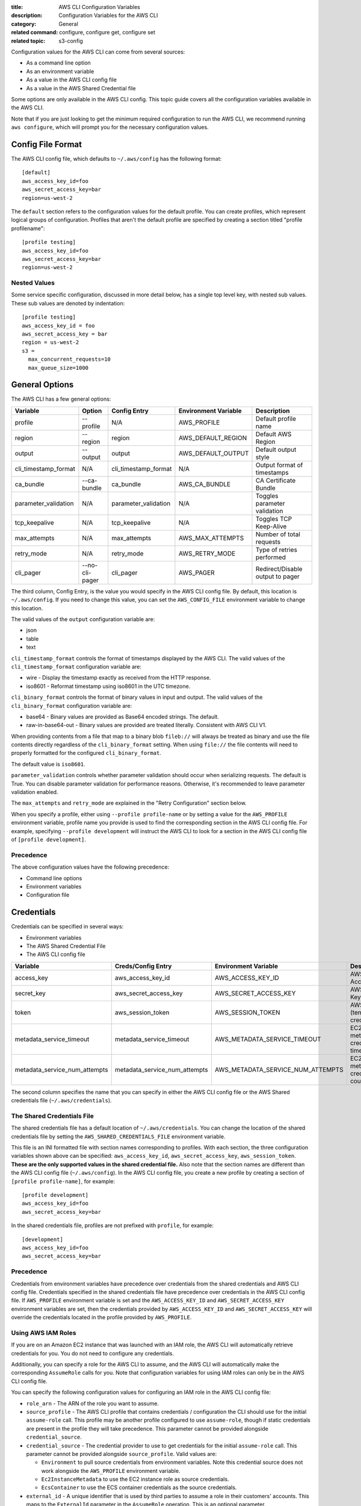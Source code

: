 :title: AWS CLI Configuration Variables
:description: Configuration Variables for the AWS CLI
:category: General
:related command: configure, configure get, configure set
:related topic: s3-config

Configuration values for the AWS CLI can come from several sources:

* As a command line option
* As an environment variable
* As a value in the AWS CLI config file
* As a value in the AWS Shared Credential file

Some options are only available in the AWS CLI config.  This topic guide covers
all the configuration variables available in the AWS CLI.

Note that if you are just looking to get the minimum required configuration to
run the AWS CLI, we recommend running ``aws configure``, which will prompt you
for the necessary configuration values.

Config File Format
==================

The AWS CLI config file, which defaults to ``~/.aws/config`` has the following
format::

    [default]
    aws_access_key_id=foo
    aws_secret_access_key=bar
    region=us-west-2

The ``default`` section refers to the configuration values for the default
profile.  You can create profiles, which represent logical groups of
configuration.  Profiles that aren't the default profile are specified by
creating a section titled "profile profilename"::

    [profile testing]
    aws_access_key_id=foo
    aws_secret_access_key=bar
    region=us-west-2

Nested Values
-------------

Some service specific configuration, discussed in more detail below, has a
single top level key, with nested sub values.  These sub values are denoted by
indentation::

    [profile testing]
    aws_access_key_id = foo
    aws_secret_access_key = bar
    region = us-west-2
    s3 =
      max_concurrent_requests=10
      max_queue_size=1000


General Options
===============

The AWS CLI has a few general options:

==================== ============== ===================== ===================== ================================
Variable             Option         Config Entry          Environment Variable  Description
==================== ============== ===================== ===================== ================================
profile              --profile      N/A                   AWS_PROFILE           Default profile name
-------------------- -------------- --------------------- --------------------- --------------------------------
region               --region       region                AWS_DEFAULT_REGION    Default AWS Region
-------------------- -------------- --------------------- --------------------- --------------------------------
output               --output       output                AWS_DEFAULT_OUTPUT    Default output style
-------------------- -------------- --------------------- --------------------- --------------------------------
cli_timestamp_format N/A            cli_timestamp_format  N/A                   Output format of timestamps
-------------------- -------------- --------------------- --------------------- --------------------------------
ca_bundle            --ca-bundle    ca_bundle             AWS_CA_BUNDLE         CA Certificate Bundle
-------------------- -------------- --------------------- --------------------- --------------------------------
parameter_validation N/A            parameter_validation  N/A                   Toggles parameter validation
-------------------- -------------- --------------------- --------------------- --------------------------------
tcp_keepalive        N/A            tcp_keepalive         N/A                   Toggles TCP Keep-Alive
-------------------- -------------- --------------------- --------------------- --------------------------------
max_attempts         N/A            max_attempts          AWS_MAX_ATTEMPTS      Number of total requests
-------------------- -------------- --------------------- --------------------- --------------------------------
retry_mode           N/A            retry_mode            AWS_RETRY_MODE        Type of retries performed
-------------------- -------------- --------------------- --------------------- --------------------------------
cli_pager            --no-cli-pager cli_pager             AWS_PAGER             Redirect/Disable output to pager
==================== ============== ===================== ===================== ================================

The third column, Config Entry, is the value you would specify in the AWS CLI
config file.  By default, this location is ``~/.aws/config``.  If you need to
change this value, you can set the ``AWS_CONFIG_FILE`` environment variable
to change this location.

The valid values of the ``output`` configuration variable are:

* json
* table
* text

``cli_timestamp_format`` controls the format of timestamps displayed by the AWS CLI.
The valid values of the ``cli_timestamp_format`` configuration variable are:

* wire - Display the timestamp exactly as received from the HTTP response.
* iso8601 - Reformat timestamp using iso8601 in the UTC timezone.

``cli_binary_format`` controls the format of binary values in input and output.
The valid values of the ``cli_binary_format`` configuration variable are:

* base64 - Binary values are provided as Base64 encoded strings. The default.
* raw-in-base64-out - Binary values are provided are treated literally.
  Consistent with AWS CLI V1.

When providing contents from a file that map to a binary blob ``fileb://`` will
always be treated as binary and use the file contents directly regardless of
the ``cli_binary_format`` setting. When using ``file://`` the file contents
will need to properly formatted for the configured ``cli_binary_format``.

The default value is ``iso8601``.

``parameter_validation`` controls whether parameter validation should occur
when serializing requests. The default is True. You can disable parameter
validation for performance reasons. Otherwise, it's recommended to leave
parameter validation enabled.

The ``max_attempts`` and ``retry_mode`` are explained in the
"Retry Configuration" section below.

When you specify a profile, either using ``--profile profile-name`` or by
setting a value for the ``AWS_PROFILE`` environment variable, profile
name you provide is used to find the corresponding section in the AWS CLI
config file.  For example, specifying ``--profile development`` will instruct
the AWS CLI to look for a section in the AWS CLI config file of
``[profile development]``.

Precedence
----------

The above configuration values have the following precedence:

* Command line options
* Environment variables
* Configuration file


Credentials
===========

Credentials can be specified in several ways:

* Environment variables
* The AWS Shared Credential File
* The AWS CLI config file

============================= ============================= ================================= ==============================
Variable                      Creds/Config Entry            Environment Variable              Description
============================= ============================= ================================= ==============================
access_key                    aws_access_key_id             AWS_ACCESS_KEY_ID                 AWS Access Key
----------------------------- ----------------------------- --------------------------------- ------------------------------
secret_key                    aws_secret_access_key         AWS_SECRET_ACCESS_KEY             AWS Secret Key
----------------------------- ----------------------------- --------------------------------- ------------------------------
token                         aws_session_token             AWS_SESSION_TOKEN                 AWS Token (temp credentials)
----------------------------- ----------------------------- --------------------------------- ------------------------------
metadata_service_timeout      metadata_service_timeout      AWS_METADATA_SERVICE_TIMEOUT      EC2 metadata creds timeout
----------------------------- ----------------------------- --------------------------------- ------------------------------
metadata_service_num_attempts metadata_service_num_attempts AWS_METADATA_SERVICE_NUM_ATTEMPTS EC2 metadata creds retry count
============================= ============================= ================================= ==============================

The second column specifies the name that you can specify in either the AWS CLI
config file or the AWS Shared credentials file (``~/.aws/credentials``).


The Shared Credentials File
---------------------------

The shared credentials file has a default location of
``~/.aws/credentials``.  You can change the location of the shared
credentials file by setting the ``AWS_SHARED_CREDENTIALS_FILE``
environment variable.

This file is an INI formatted file with section names
corresponding to profiles.  With each section, the three configuration
variables shown above can be specified: ``aws_access_key_id``,
``aws_secret_access_key``, ``aws_session_token``.  **These are the only
supported values in the shared credential file.**  Also note that the
section names are different than the AWS CLI config file (``~/.aws/config``).
In the AWS CLI config file, you create a new profile by creating a section of
``[profile profile-name]``, for example::

    [profile development]
    aws_access_key_id=foo
    aws_secret_access_key=bar

In the shared credentials file, profiles are not prefixed with ``profile``,
for example::

    [development]
    aws_access_key_id=foo
    aws_secret_access_key=bar


Precedence
----------

Credentials from environment variables have precedence over credentials from
the shared credentials and AWS CLI config file.  Credentials specified in the
shared credentials file have precedence over credentials in the AWS CLI config
file. If ``AWS_PROFILE`` environment variable is set and the
``AWS_ACCESS_KEY_ID`` and ``AWS_SECRET_ACCESS_KEY`` environment variables are
set, then the credentials provided by  ``AWS_ACCESS_KEY_ID`` and
``AWS_SECRET_ACCESS_KEY`` will override the credentials located in the
profile provided by ``AWS_PROFILE``.


Using AWS IAM Roles
-------------------

If you are on an Amazon EC2 instance that was launched with an IAM role, the
AWS CLI will automatically retrieve credentials for you.  You do not need
to configure any credentials.

Additionally, you can specify a role for the AWS CLI to assume, and the AWS
CLI will automatically make the corresponding ``AssumeRole`` calls for you.
Note that configuration variables for using IAM roles can only be in the AWS
CLI config file.

You can specify the following configuration values for configuring an IAM role
in the AWS CLI config file:

* ``role_arn`` - The ARN of the role you want to assume.
* ``source_profile`` - The AWS CLI profile that contains credentials /
  configuration the CLI should use for the initial ``assume-role`` call. This
  profile may be another profile configured to use ``assume-role``, though
  if static credentials are present in the profile they will take precedence.
  This parameter cannot be provided alongside ``credential_source``.
* ``credential_source`` - The credential provider to use to get credentials for
  the initial ``assume-role`` call. This parameter cannot be provided
  alongside ``source_profile``. Valid values are:

  * ``Environment`` to pull source credentials from environment variables. Note
    this credential source does not work alongside the ``AWS_PROFILE``
    environment variable.
  * ``Ec2InstanceMetadata`` to use the EC2 instance role as source credentials.
  * ``EcsContainer`` to use the ECS container credentials as the source
    credentials.

* ``external_id`` - A unique identifier that is used by third parties to assume
  a role in their customers' accounts.  This maps to the ``ExternalId``
  parameter in the ``AssumeRole`` operation.  This is an optional parameter.
* ``mfa_serial`` - The identification number of the MFA device to use when
  assuming a role.  This is an optional parameter.  Specify this value if the
  trust policy of the role being assumed includes a condition that requires MFA
  authentication. The value is either the serial number for a hardware device
  (such as GAHT12345678) or an Amazon Resource Name (ARN) for a virtual device
  (such as arn:aws:iam::123456789012:mfa/user).
* ``role_session_name`` - The name applied to this assume-role session. This
  value affects the assumed role user ARN  (such as
  arn:aws:sts::123456789012:assumed-role/role_name/role_session_name). This
  maps to the ``RoleSessionName`` parameter in the ``AssumeRole`` operation.
  This is an optional parameter.  If you do not provide this value, a
  session name will be automatically generated.
* ``duration_seconds`` - The  duration,  in seconds, of the role session.
  The value can range from 900 seconds (15 minutes) up to  the  maximum
  session  duration setting  for  the role.  This is an optional parameter
  and by default, the value is set to 3600 seconds.

If you do not have MFA authentication required, then you only need to specify a
``role_arn`` and either a ``source_profile`` or a ``credential_source``.

When you specify a profile that has IAM role configuration, the AWS CLI
will make an ``AssumeRole`` call to retrieve temporary credentials.  These
credentials are then stored (in ``~/.aws/cli/cache``).  Subsequent AWS CLI
commands will use the cached temporary credentials until they expire, in which
case the AWS CLI will automatically refresh credentials.

If you specify an ``mfa_serial``, then the first time an ``AssumeRole`` call is
made, you will be prompted to enter the MFA code.  Subsequent commands will use
the cached temporary credentials.  However, when the temporary credentials
expire, you will be re-prompted for another MFA code.


Example configuration using ``source_profile``::

  # In ~/.aws/credentials:
  [development]
  aws_access_key_id=foo
  aws_secret_access_key=bar

  # In ~/.aws/config
  [profile crossaccount]
  role_arn=arn:aws:iam:...
  source_profile=development

Example configuration using ``credential_source`` to use the instance role as
the source credentials for the assume role call::

  # In ~/.aws/config
  [profile crossaccount]
  role_arn=arn:aws:iam:...
  credential_source=Ec2InstanceMetadata

Assume Role With Web Identity
--------------------------------------

Within the ``~/.aws/config`` file, you can also configure a profile to indicate
that the AWS CLI should assume a role.  When you do this, the AWS CLI will
automatically make the corresponding ``AssumeRoleWithWebIdentity`` calls to AWS
STS on your behalf.

When you specify a profile that has IAM role configuration, the AWS CLI will
make an ``AssumeRoleWithWebIdentity`` call to retrieve temporary credentials.
These credentials are then stored (in ``~/.aws/cli/cache``).  Subsequent AWS
CLI commands will use the cached temporary credentials until they expire, in
which case the AWS CLI will automatically refresh credentials.

You can specify the following configuration values for configuring an
assume role with web identity profile in the shared config:


* ``role_arn`` - The ARN of the role you want to assume.
* ``web_identity_token_file`` - The path to a file which contains an OAuth 2.0
  access token or OpenID Connect ID token that is provided by the identity
  provider. The contents of this file will be loaded and passed as the
  ``WebIdentityToken`` argument to the ``AssumeRoleWithWebIdentity`` operation.
* ``role_session_name`` - The name applied to this assume-role session. This
  value affects the assumed role user ARN  (such as
  arn:aws:sts::123456789012:assumed-role/role_name/role_session_name). This
  maps to the ``RoleSessionName`` parameter in the
  ``AssumeRoleWithWebIdentity`` operation.  This is an optional parameter. If
  you do not provide this value, a session name will be automatically
  generated.

Below is an example configuration for the minimal amount of configuration
needed to configure an assume role with web identity profile::

  # In ~/.aws/config
  [profile web-identity]
  role_arn=arn:aws:iam:...
  web_identity_token_file=/path/to/a/token

This provider can also be configured via the environment:

``AWS_ROLE_ARN``
    The ARN of the role you want to assume.

``AWS_WEB_IDENTITY_TOKEN_FILE``
    The path to the web identity token file.

``AWS_ROLE_SESSION_NAME``
    The name applied to this assume-role session.

.. note::

    These environment variables currently only apply to the assume role with
    web identity provider and do not apply to the general assume role provider
    configuration.


Sourcing Credentials From External Processes
--------------------------------------------

.. warning::

    The following describes a method of sourcing credentials from an external
    process. This can potentially be dangerous, so proceed with caution. Other
    credential providers should be preferred if at all possible. If using
    this option, you should make sure that the config file is as locked down
    as possible using security best practices for your operating system.
    Ensure that your custom credential tool does not write any secret
    information to StdErr because the SDKs and CLI can capture and log such
    information, potentially exposing it to unauthorized users.

If you have a method of sourcing credentials that isn't built in to the AWS
CLI, you can integrate it by using ``credential_process`` in the config file.
The AWS CLI will call that command exactly as given and then read json data
from stdout. The process must write credentials to stdout in the following
format::

    {
      "Version": 1,
      "AccessKeyId": "",
      "SecretAccessKey": "",
      "SessionToken": "",
      "Expiration": ""
    }

The ``Version`` key must be set to ``1``. This value may be bumped over time
as the payload structure evolves.

The ``Expiration`` key is an ISO8601 formatted timestamp. If the ``Expiration``
key is not returned in stdout, the credentials are long term credentials that
do not refresh. Otherwise the credentials are considered refreshable
credentials and will be refreshed automatically. NOTE: Unlike with assume role
credentials, the AWS CLI will NOT cache process credentials. If caching is
needed, it must be implemented in the external process.

The process can return a non-zero RC to indicate that an error occurred while
retrieving credentials.

Some process providers may need additional information in order to retrieve the
appropriate credentials. This can be done via command line arguments. NOTE:
command line options may be visible to process running on the same machine.

Example configuration::

    [profile dev]
    credential_process = /opt/bin/awscreds-custom

Example configuration with parameters::

    [profile dev]
    credential_process = /opt/bin/awscreds-custom --username monty


Service Specific Configuration
==============================

Retry Configuration
-------------------

These configuration variables control how the AWS CLI retries requests.

``max_attempts``
    An integer representing the maximum number attempts that will be made for
    a single request, including the initial attempt.  For example,
    setting this value to 5 will result in a request being retried up to
    4 times.  If not provided, the number of retries will default to whatever
    is modeled, which is typically 5 total attempts in the ``legacy`` retry mode,
    and 3 in the ``standard`` and ``adaptive`` retry modes.

``retry_mode``
    A string representing the type of retries the AWS CLI will perform.  Value
    values are:

        * ``standard`` - A standardized set of retry rules across the AWS SDKs.
          This includes a standard set of errors that are retried as well as
          support for retry quotas, which limit the number of unsuccessful retries
          an SDK can make.  This mode will default the maximum number of attempts
          to 3 unless a ``max_attempts`` is explicitly provided.
        * ``adaptive`` - An experimental retry mode that includes all the
          functionality of ``standard`` mode along with automatic client side
          throttling.  This is a provisional mode that may change behavior in
          the future.


Amazon S3
---------

There are a number of configuration variables specific to the S3 commands. See
:doc:`s3-config` (``aws help topics s3-config``) for more details.


OS Specific Configuration
=========================

Locale
------

If you have data stored in AWS that uses a particular encoding, you should make
sure that your systems are configured to accept that encoding. For instance, if
you have unicode characters as part of a key on EC2 you will need to make sure
that your locale is set to a unicode-compatible locale. How you configure your
locale will depend on your operating system and your specific IT requirements.
One option for UNIX systems is the ``LC_ALL`` environment variable. Setting
``LC_ALL=en_US.UTF-8``, for instance, would give you a United States English
locale which is compatible with unicode.

To set encoding used for text files different from the locale, you can use
``AWS_CLI_FILE_ENCODING`` environment variable. For example, if you use Windows
with default encoding ``CP1252``, setting ``AWS_CLI_FILE_ENCODING=UTF-8`` would
make CLI ignore locale encoding and open text files using ``UTF-8``.

Pager
-----

The AWS CLI uses a pager for output data that does not fit on the screen.

On Linux/MacOS, ``less`` is used as the default pager. On Windows,
the default is ``more``.

Configuring pager
^^^^^^^^^^^^^^^^^^

You can override the default pager with the following configuration
options. These are in order of precedence:

* ``AWS_PAGER`` environment variable

* ``cli_pager`` shared config variable

* ``PAGER`` environment variable

If you set any of the configuration options to an empty string
(e.g. ``AWS_PAGER=""``) or use ``--no-cli-pager`` option in the command line the
AWS CLI will not send the output to a pager.

Examples
""""""""

To disable the pager for ``default`` profile::

    aws configure set cli_pager "" --profile default

To disable the pager for all profiles in the current terminal session::

    export AWS_PAGER="" - for Linux

    set AWS_PAGER="" - for Windows cmd

To disable the pager for one command call::

    aws <command> <sub-command> --no-cli-pager


Pager settings
^^^^^^^^^^^^^^

If the ``LESS`` environment variable is not set the AWS CLI will set it to ``FRX``
(see "less" manual page for more information about possible options
https://man7.org/linux/man-pages/man1/less.1.html)
in order to set the appropriate flags. If you set the ``LESS`` env var, we will
not clobber it with ours (e.g. ``FRX``). Be aware that different shells can
have different default values for the ``LESS`` environment variable that can cause
unexpected behavior of AWS CLI output

You can also set flags when specifying the pager and those will combine
with any environment variables we set (e.g. ``AWS_PAGER="less -S"`` will make it
less ``-FRXS``). The behavior of combining flags is a feature of ``less``.
You can also negate flags we set by specifying it on the command line:
(e.g. ``AWS_PAGER="less -+F"`` will deactivate the quit if one screen behavior)

For Windows, ``more`` is used with no additional environment variables.

Plugins
=======

.. warning::
   Plugin support in the AWS CLI v2 is completely provisional and intended to
   help users migrate from AWS CLI v1 until a stable plugin interface is
   released. There are no guarantees that a particular plugin or even the
   CLI plugin interface will be supported in future versions of the AWS CLI v2.
   If you are relying on plugins, be sure to lock to a particular version of
   the CLI and test functionality of your plugin when you do upgrade.

To enable plugin support, create ``[plugins]`` section in your
``~/.aws/config`` file::

     [plugins]
     cli_legacy_plugin_path = <path-to-plugins>/python3.8/site-packages
     <plugin-name> = <plugin-module>


In the ``[plugins]`` section, you must define the ``cli_legacy_plugin_path``
variable and set its value to the Python site packages path that your plugin
lives in. Once defined, you can configure plugins by providing a name for the
plugin, ``plugin-name``, and the Python module, ``plugin-module``, that
contains the source code for your plugin. Then, the CLI loads each plugin
by importing their ``plugin-module`` and calling their ``awscli_initialize``
function.
